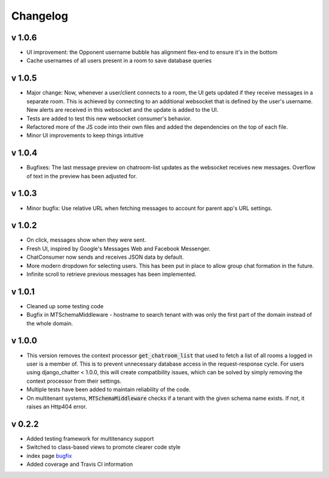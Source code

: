 Changelog
=========


v 1.0.6
-------
- UI improvement: the Opponent username bubble has alignment flex-end to ensure it's in the bottom
- Cache usernames of all users present in a room to save database queries


v 1.0.5
-------
- Major change: Now, whenever a user/client connects to a room, the UI gets updated
  if they receive messages in a separate room. This is achieved by connecting to
  an additional websocket that is defined by the user's username. New alerts are
  received in this websocket and the update is added to the UI.
- Tests are added to test this new websocket consumer's behavior.
- Refactored more of the JS code into their own files and added the dependencies
  on the top of each file.
- Minor UI improvements to keep things intuitive


v 1.0.4
-------
- Bugfixes: The last message preview on chatroom-list updates as the websocket
  receives new messages. Overflow of text in the preview has been adjusted for.

v 1.0.3
-------
- Minor bugfix: Use relative URL when fetching messages to account for parent
  app's URL settings.

v 1.0.2
-------
- On click, messages show when they were sent.
- Fresh UI, inspired by Google's Messages Web and Facebook Messenger.
- ChatConsumer now sends and receives JSON data by default.
- More modern dropdown for selecting users. This has been put in place to
  allow group chat formation in the future.
- Infinite scroll to retrieve previous messages has been implemented.

v 1.0.1
-------
- Cleaned up some testing code
- Bugfix in MTSchemaMiddleware - hostname to search tenant with was only
  the first part of the domain instead of the whole domain.

v 1.0.0
-------
- This version removes the context processor :code:`get_chatroom_list` that used to fetch a list of all rooms a
  logged in user is a member of. This is to prevent unnecessary database access in the
  request-response cycle. For users using django_chatter < 1.0.0, this will create
  compatibility issues, which can be solved by simply removing the context processor
  from their settings.
- Multiple tests have been added to maintain reliability of the code.
- On multitenant systems, :code:`MTSchemaMiddleware` checks if a tenant with the given
  schema name exists. If not, it raises an Http404 error.

v 0.2.2
-------
- Added testing framework for multitenancy support
- Switched to class-based views to promote clearer code style
- index page `bugfix <https://github.com/dibs-devs/chatter/issues/4>`_
- Added coverage and Travis CI information
